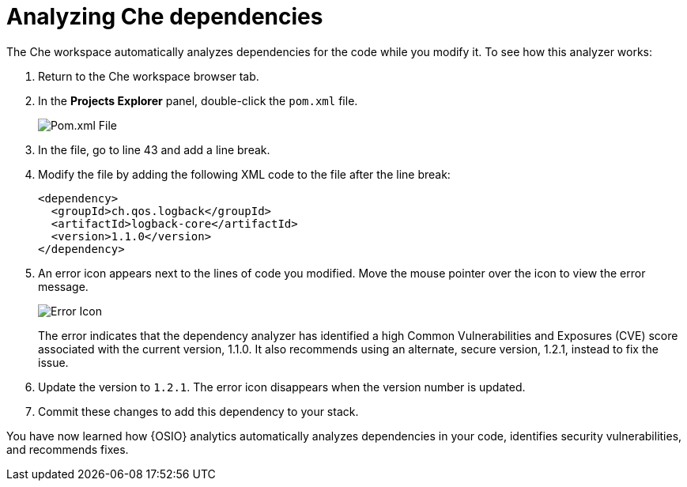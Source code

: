 [id="analyze_che_dependencies"]
= Analyzing Che dependencies

The Che workspace automatically analyzes dependencies for the code while you modify it. To see how this analyzer works:

. Return to the Che workspace browser tab.
. In the *Projects Explorer* panel, double-click the `pom.xml` file.
+
image::pomxml.png[Pom.xml File]
+
. In the file, go to line 43 and add a line break.
. Modify the file by adding the following XML code to the file after the line break:
+
[source,xml]
----
<dependency>
  <groupId>ch.qos.logback</groupId>
  <artifactId>logback-core</artifactId>
  <version>1.1.0</version>
</dependency>
----
+
. An error icon appears next to the lines of code you modified. Move the mouse pointer over the icon to view the error message.
+
image::red_x.png[Error Icon]
+
The error indicates that the dependency analyzer has identified a high Common Vulnerabilities and Exposures (CVE) score associated with the current version, 1.1.0. It also recommends using an alternate, secure version, 1.2.1, instead to fix the issue.

. Update the version to `1.2.1`. The error icon disappears when the version number is updated.

. Commit these changes to add this dependency to your stack.

You have now learned how {OSIO} analytics automatically analyzes dependencies in your code, identifies security vulnerabilities, and recommends fixes.
